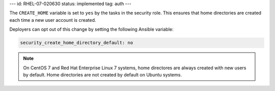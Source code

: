 ---
id: RHEL-07-020630
status: implemented
tag: auth
---

The ``CREATE_HOME`` variable is set to ``yes`` by the tasks in the security
role. This ensures that home directories are created each time a new user
account is created.

Deployers can opt out of this change by setting the following Ansible variable:

.. code-block:: yaml

    security_create_home_directory_default: no

.. note::

    On CentOS 7 and Red Hat Enterprise Linux 7 systems, home directores are
    always created with new users by default. Home directories are not created
    by default on Ubuntu systems.
